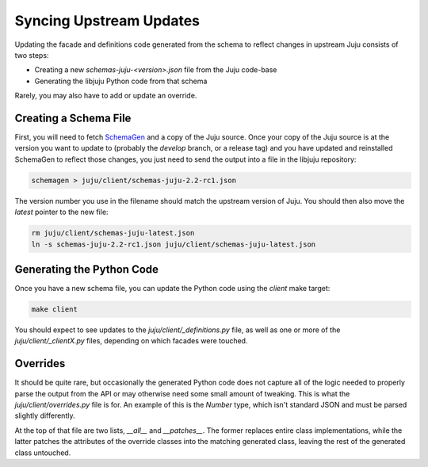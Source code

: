 Syncing Upstream Updates
========================

Updating the facade and definitions code generated from the schema
to reflect changes in upstream Juju consists of two steps:

* Creating a new `schemas-juju-<version>.json` file from the Juju code-base
* Generating the libjuju Python code from that schema

Rarely, you may also have to add or update an override.


Creating a Schema File
----------------------

First, you will need to fetch SchemaGen_ and a copy of the Juju source.
Once your copy of the Juju source is at the version you want to update to
(probably the `develop` branch, or a release tag) and you have updated
and reinstalled SchemaGen to reflect those changes, you just need to send
the output into a file in the libjuju repository:

.. code:: bash

  schemagen > juju/client/schemas-juju-2.2-rc1.json

The version number you use in the filename should match the upstream
version of Juju.  You should then also move the `latest` pointer to
the new file:

.. code:: bash

  rm juju/client/schemas-juju-latest.json
  ln -s schemas-juju-2.2-rc1.json juju/client/schemas-juju-latest.json


Generating the Python Code
--------------------------

Once you have a new schema file, you can update the Python code
using the `client` make target:

.. code:: bash

  make client

You should expect to see updates to the `juju/client/_definitions.py` file,
as well as one or more of the `juju/client/_clientX.py` files, depending on
which facades were touched.


Overrides
---------

It should be quite rare, but occasionally the generated Python code does
not capture all of the logic needed to properly parse the output from the API
or may otherwise need some small amount of tweaking.  This is what the
`juju/client/overrides.py` file is for.  An example of this is the `Number`
type, which isn't standard JSON and must be parsed slightly differently.

At the top of that file are two lists, `__all__` and `__patches__`.  The
former replaces entire class implementations, while the latter patches
the attributes of the override classes into the matching generated class,
leaving the rest of the generated class untouched.


.. _SchemaGen: https://github.com/juju/schemagen
